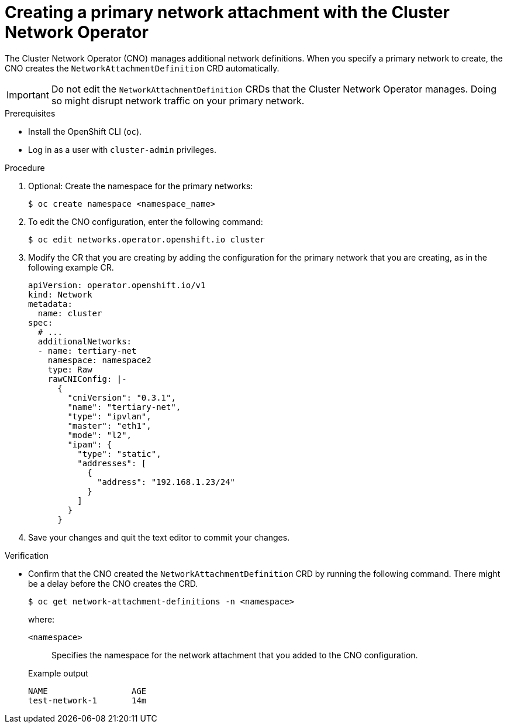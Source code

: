// Module included in the following assemblies:
//
// * networking/multiple_networks/configuring-additional-network.adoc

:_mod-docs-content-type: PROCEDURE
[id="nw-multus-create-network_{context}"]
= Creating a primary network attachment with the Cluster Network Operator

The Cluster Network Operator (CNO) manages additional network definitions. When you specify a primary network to create, the CNO creates the `NetworkAttachmentDefinition` CRD automatically.

[IMPORTANT]
====
Do not edit the `NetworkAttachmentDefinition` CRDs that the Cluster Network Operator manages. Doing so might disrupt network traffic on your primary network.
====

.Prerequisites

* Install the OpenShift CLI (`oc`).
* Log in as a user with `cluster-admin` privileges.

.Procedure

. Optional: Create the namespace for the primary networks:
+
[source,terminal]
----
$ oc create namespace <namespace_name>
----

. To edit the CNO configuration, enter the following command:
+
[source,terminal]
----
$ oc edit networks.operator.openshift.io cluster
----

. Modify the CR that you are creating by adding the configuration for the primary network that you are creating, as in the following example CR.
+
[source,yaml,subs="attributes+"]
----
apiVersion: operator.openshift.io/v1
kind: Network
metadata:
  name: cluster
spec:
  # ...
  additionalNetworks:
  - name: tertiary-net
    namespace: namespace2
    type: Raw
    rawCNIConfig: |-
      {
        "cniVersion": "0.3.1",
        "name": "tertiary-net",
        "type": "ipvlan",
        "master": "eth1",
        "mode": "l2",
        "ipam": {
          "type": "static",
          "addresses": [
            {
              "address": "192.168.1.23/24"
            }
          ]
        }
      }
----

. Save your changes and quit the text editor to commit your changes.

.Verification

* Confirm that the CNO created the `NetworkAttachmentDefinition` CRD by running the following command. There might be a delay before the CNO creates the CRD.
+
[source,terminal]
----
$ oc get network-attachment-definitions -n <namespace>
----
+
--
where:

`<namespace>`:: Specifies the namespace for the network attachment that you added to the CNO configuration.
--
+
.Example output
[source,terminal]
----
NAME                 AGE
test-network-1       14m
----